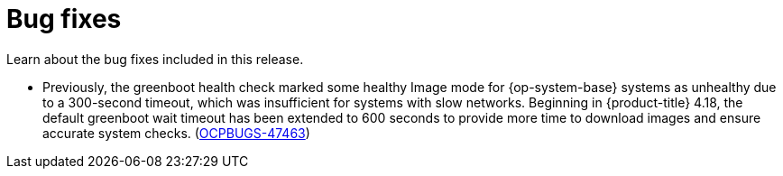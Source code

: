 
// Module included in the following assemblies:
//
//microshift_release_notes/microshift-4-18-release-notes.adoc

:_mod-docs-content-type: CONCEPT
[id="microshift-4-18-bug-fixes_{context}"]
= Bug fixes

[role="_abstract"]
Learn about the bug fixes included in this release.

* Previously, the greenboot health check marked some healthy Image mode for {op-system-base} systems as unhealthy due to a 300-second timeout, which was insufficient for systems with slow networks. Beginning in {product-title} 4.18, the default greenboot wait timeout has been extended to 600 seconds to provide more time to download images and ensure accurate system checks. (https://issues.redhat.com/browse/OCPBUGS-47463[OCPBUGS-47463])
